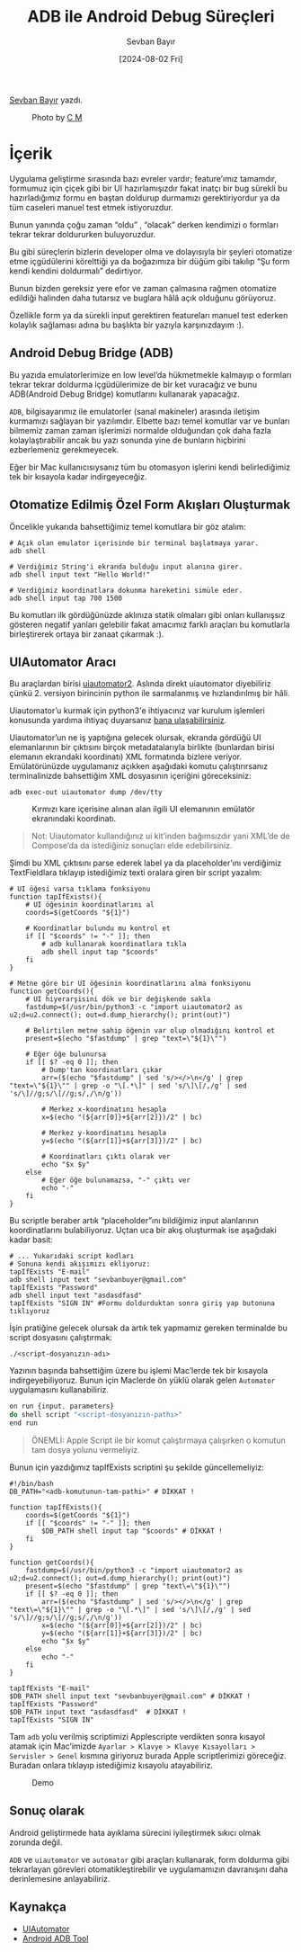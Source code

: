 #+title: ADB ile Android Debug Süreçleri
#+date: [2024-08-02 Fri]
#+author: Sevban Bayır
#+filetags: :Android:Yazılım:Terminal_Komutları:Debugging:

[[https://tr.linkedin.com/in/sevban-bayir][Sevban Bayır]] yazdı.

#+CAPTION: Photo by [[https://unsplash.com/@ubahnverleih][C M]]
[[file://android_debug_surecleri_cover.jpg]]

* İçerik
Uygulama geliştirme sırasında bazı evreler vardır; feature’ımız tamamdır, formumuz için çiçek gibi bir UI hazırlamışızdır fakat inatçı bir bug sürekli bu hazırladığımız formu en baştan doldurup durmamızı gerektiriyordur ya da tüm caseleri manuel test etmek istiyoruzdur.

Bunun yanında çoğu zaman “oldu” , “olacak” derken kendimizi o formları tekrar tekrar doldururken buluyoruzdur.

Bu gibi süreçlerin bizlerin developer olma ve dolayısıyla bir şeyleri otomatize etme içgüdülerini körelttiği ya da boğazımıza bir düğüm gibi takılıp “Şu form kendi kendini doldurmalı” dedirtiyor.

Bunun bizden gereksiz yere efor ve zaman çalmasına rağmen otomatize edildiği halinden daha tutarsız ve buglara hâlâ açık olduğunu görüyoruz.

Özellikle form ya da sürekli input gerektiren featureları manuel test ederken kolaylık sağlaması adına bu başlıkta bir yazıyla karşınızdayım :).

** Android Debug Bridge (ADB)
Bu yazıda emulatorlerimize en low level’da hükmetmekle kalmayıp o formları tekrar tekrar doldurma içgüdülerimize de bir ket vuracağız ve bunu ADB(Android Debug Bridge) komutlarını kullanarak yapacağız.

=ADB=, bilgisayarımız ile emulatorler (sanal makineler) arasında iletişim kurmamızı sağlayan bir yazılımdır. Elbette bazı temel komutlar var ve bunları bilmemiz zaman zaman işlerimizi normalde olduğundan çok daha fazla kolaylaştırabilir ancak bu yazı sonunda yine de bunların hiçbirini ezberlemeniz gerekmeyecek.

Eğer bir Mac kullanıcısıysanız tüm bu otomasyon işlerini kendi belirlediğimiz tek bir kısayola kadar indirgeyeceğiz.

** Otomatize Edilmiş Özel Form Akışları Oluşturmak
Öncelikle yukarıda bahsettiğimiz temel komutlara bir göz atalım:

#+begin_src shell
  # Açık olan emulator içerisinde bir terminal başlatmaya yarar.
  adb shell

  # Verdiğimiz String'i ekranda bulduğu input alanına girer.
  adb shell input text "Hello World!"

  # Verdiğimiz koordinatlara dokunma hareketini simüle eder.
  adb shell input tap 700 1500
#+end_src

Bu komutları ilk gördüğünüzde aklınıza statik olmaları gibi onları kullanışsız gösteren negatif yanları gelebilir fakat amacımız farklı araçları bu komutlarla birleştirerek ortaya bir zanaat çıkarmak :).

** UIAutomator Aracı
Bu araçlardan birisi [[https://github.com/appium/appium-uiautomator2-driver][uiautomator2]]. Aslında direkt uiautomator diyebiliriz çünkü 2. versiyon birincinin python ile sarmalanmış ve hızlandırılmış bir hâli.

Uiautomator’u kurmak için python3'e ihtiyacınız var kurulum işlemleri konusunda yardıma ihtiyaç duyarsanız [[https://www.linkedin.com/in/sevban-bayir/][bana ulaşabilirsiniz]].

Uiautomator’un ne iş yaptığına gelecek olursak, ekranda gördüğü UI elemanlarının bir çıktısını birçok metadatalarıyla birlikte (bunlardan birisi elemanın ekrandaki koordinatı) XML formatında bizlere veriyor. Emülatörünüzde uygulamanız açıkken aşağıdaki komutu çalıştırırsanız terminalinizde bahsettiğim XML dosyasının içeriğini göreceksiniz:

#+begin_src shell
  adb exec-out uiautomator dump /dev/tty
#+end_src

#+CAPTION: Kırmızı kare içerisine alınan alan ilgili UI elemanının emülatör ekranındaki koordinatı.
[[file://uiautomator_output.jpg]]

#+begin_quote
Not: Uiautomator kullandığınız ui kit’inden bağımsızdır yani XML’de de Compose’da da istediğiniz sonuçları elde edebilirsiniz.
#+end_quote

Şimdi bu XML çıktısını parse ederek label ya da placeholder’ını verdiğimiz TextFieldlara tıklayıp istediğimiz texti oralara giren bir script yazalım:
#+begin_src shell
  # UI öğesi varsa tıklama fonksiyonu
  function tapIfExists(){
      # UI öğesinin koordinatlarını al
      coords=$(getCoords "${1}")

      # Koordinatlar bulundu mu kontrol et
      if [[ "$coords" != "-" ]]; then
          # adb kullanarak koordinatlara tıkla
          adb shell input tap "$coords"
      fi
  }

  # Metne göre bir UI öğesinin koordinatlarını alma fonksiyonu
  function getCoords(){
      # UI hiyerarşisini dök ve bir değişkende sakla
      fastdump=$(/usr/bin/python3 -c "import uiautomator2 as u2;d=u2.connect(); out=d.dump_hierarchy(); print(out)")

      # Belirtilen metne sahip öğenin var olup olmadığını kontrol et
      present=$(echo "$fastdump" | grep "text=\"${1}\"")

      # Eğer öğe bulunursa
      if [[ $? -eq 0 ]]; then
          # Dump'tan koordinatları çıkar
          arr=($(echo "$fastdump" | sed 's/></>\n</g' | grep "text=\"${1}\"" | grep -o "\[.*\]" | sed 's/\]\[/,/g' | sed 's/\]//g;s/\[//g;s/,/\n/g'))

          # Merkez x-koordinatını hesapla
          x=$(echo "(${arr[0]}+${arr[2]})/2" | bc)

          # Merkez y-koordinatını hesapla
          y=$(echo "(${arr[1]}+${arr[3]})/2" | bc)

          # Koordinatları çıktı olarak ver
          echo "$x $y"
      else
          # Eğer öğe bulunamazsa, "-" çıktı ver
          echo "-"
      fi
  }
#+end_src

Bu scriptle beraber artık “placeholder”ını bildiğimiz input alanlarının koordinatlarını bulabiliyoruz. Uçtan uca bir akış oluşturmak ise aşağıdaki kadar basit:
#+begin_src shell
  # ... Yukarıdaki script kodları
  # Sonuna kendi akışımızı ekliyoruz:
  tapIfExists "E-mail"
  adb shell input text "sevbanbuyer@gmail.com"
  tapIfExists "Password"
  adb shell input text "asdasdfasd"
  tapIfExists "SIGN IN" #Formu doldurduktan sonra giriş yap butonuna tıklıyoruz
#+end_src

İşin pratiğine gelecek olursak da artık tek yapmamız gereken terminalde bu script dosyasını çalıştırmak:

#+begin_src shell
  ./<script-dosyanızın-adı>
#+end_src

Yazının başında bahsettiğim üzere bu işlemi Mac’lerde tek bir kısayola indirgeyebiliyoruz. Bunun için Maclerde ön yüklü olarak gelen =Automator= uygulamasını kullanabiliriz.

#+CAPTION Mac Automator Aracı
[[file://mac_automator_ss.jpg]]

#+begin_src js
  on run {input, parameters}
  do shell script "<script-dosyanızın-pathı>"
  end run
#+end_src

#+begin_quote
ÖNEMLİ: Apple Script ile bir komut çalıştırmaya çalışırken o komutun tam dosya yolunu vermeliyiz.
#+end_quote

Bunun için yazdığımız tapIfExists scriptini şu şekilde güncellemeliyiz:
#+begin_src shell
  #!/bin/bash
  DB_PATH="<adb-komutunun-tam-pathi>" # DİKKAT !

  function tapIfExists(){
      coords=$(getCoords "${1}")
      if [[ "$coords" != "-" ]]; then
          $DB_PATH shell input tap "$coords" # DİKKAT !
      fi
  }

  function getCoords(){
      fastdump=$(/usr/bin/python3 -c "import uiautomator2 as u2;d=u2.connect(); out=d.dump_hierarchy(); print(out)")
      present=$(echo "$fastdump" | grep "text\=\"${1}\"")
      if [[ $? -eq 0 ]]; then
          arr=($(echo "$fastdump" | sed 's/></>\n</g' | grep "text\=\"${1}\"" | grep -o "\[.*\]" | sed 's/\]\[/,/g' | sed 's/\]//g;s/\[//g;s/,/\n/g'))
          x=$(echo "(${arr[0]}+${arr[2]})/2" | bc)
          y=$(echo "(${arr[1]}+${arr[3]})/2" | bc)
          echo "$x $y"
      else
          echo "-"
      fi
  }

  tapIfExists "E-mail"
  $DB_PATH shell input text "sevbanbuyer@gmail.com" # DİKKAT !
  tapIfExists "Password"
  $DB_PATH input text "asdasdfasd"  # DİKKAT !
  tapIfExists "SIGN IN"
#+end_src

Tam =adb= yolu verilmiş scriptimizi Applescripte verdikten sonra kısayol atamak için Mac’imizde =Ayarlar > Klavye > Klavye Kısayolları > Servisler > Genel= kısmına giriyoruz burada Apple scriptlerimizi göreceğiz. Buradan onlara tıklayıp istediğimiz kısayolu atayabiliriz.

#+CAPTION: Demo
[[file://automator_auto_fill_demo.gif]]

** Sonuç olarak
Android geliştirmede hata ayıklama sürecini iyileştirmek sıkıcı olmak zorunda değil.

=ADB= ve =uiautomator= ve =automator= gibi araçları kullanarak, form doldurma gibi tekrarlayan görevleri otomatikleştirebilir ve uygulamamızın davranışını daha derinlemesine anlayabiliriz.

** Kaynakça
- [[https://github.com/appium/appium-uiautomator2-driver][UIAutomator]]
- [[https://developer.android.com/tools/adb][Android ADB Tool]]
